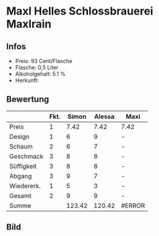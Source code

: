 * Maxl Helles Schlossbrauerei Maxlrain 
** Infos
   - Preis: 93 Cent/Flasche
   - Flasche: 0,5 Liter
   - Alkoholgehalt: 5.1 %
   - Herkunft: 

** Bewertung
   |            | Fkt. |  Simon | Alessa | Maxi   |
   |------------+------+--------+--------+--------|
   | Preis      |    1 |   7.42 |   7.42 | 7.42   |
   | Design     |    1 |      6 |      9 | -      |
   | Schaum     |    2 |      6 |      7 | -      |
   | Geschmack  |    3 |      8 |      8 | -      |
   | Süffigkeit |    3 |      8 |      8 | -      |
   | Abgang     |    3 |      9 |      7 | -      |
   | Wiedererk. |    1 |      5 |      3 | -      |
   | Gesamt     |    2 |      9 |      9 | -      |
   |------------+------+--------+--------+--------|
   | Summe      |      | 123.42 | 120.42 | #ERROR |
   #+TBLFM: @>$3=@2$3+@3$3+(@4$2*@4$3)+(@5$2*@5$3)+(@6$2*@6$3)+(@7$2*@7$3)+(@8$2*@8$3)+(@9$2*@9$3)::@>$4=@2$4+@3$4+(@4$2*@4$4)+(@5$2*@5$4)+(@6$2*@6$4)+(@7$2*@7$4)+(@8$2*@8$4)+(@9$2*@9$4)::@>$5=@2$5+@3$5+(@4$2*@4$5)+(@5$2*@5$5)+(@6$2*@6$5)+(@7$2*@7$5)+(@8$2*@8$5)+(@9$2*@9$5)


** Bild
   [[../images/MaxlHelles.jpg]]

